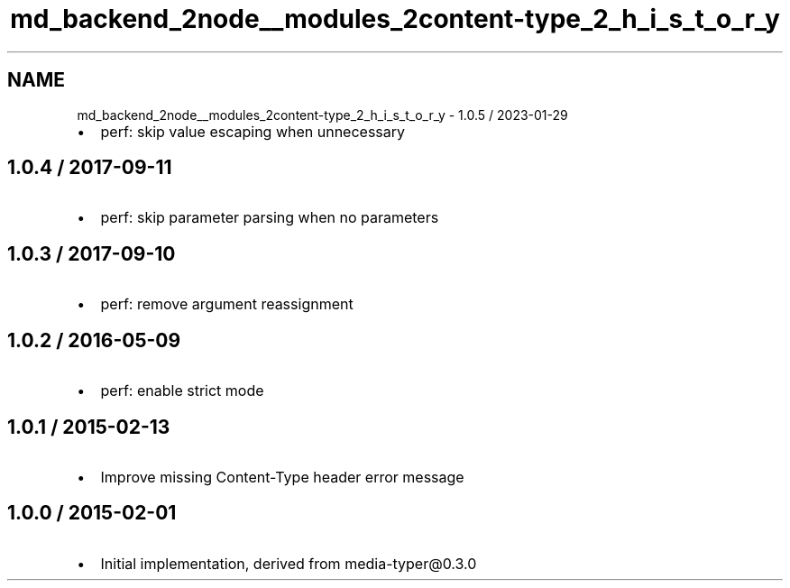 .TH "md_backend_2node__modules_2content-type_2_h_i_s_t_o_r_y" 3 "My Project" \" -*- nroff -*-
.ad l
.nh
.SH NAME
md_backend_2node__modules_2content-type_2_h_i_s_t_o_r_y \- 1\&.0\&.5 / 2023-01-29 
.PP

.IP "\(bu" 2
perf: skip value escaping when unnecessary
.PP
.SH "1\&.0\&.4 / 2017-09-11"
.PP
.IP "\(bu" 2
perf: skip parameter parsing when no parameters
.PP
.SH "1\&.0\&.3 / 2017-09-10"
.PP
.IP "\(bu" 2
perf: remove argument reassignment
.PP
.SH "1\&.0\&.2 / 2016-05-09"
.PP
.IP "\(bu" 2
perf: enable strict mode
.PP
.SH "1\&.0\&.1 / 2015-02-13"
.PP
.IP "\(bu" 2
Improve missing \fRContent-Type\fP header error message
.PP
.SH "1\&.0\&.0 / 2015-02-01"
.PP
.IP "\(bu" 2
Initial implementation, derived from \fRmedia-typer@0\&.3\&.0\fP 
.PP

